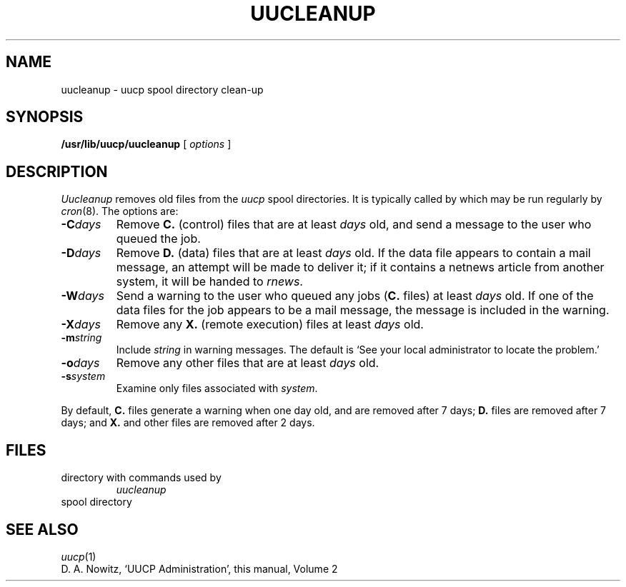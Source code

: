 .TH UUCLEANUP 8
.CT 1 sa_auto
.SH NAME
uucleanup \- uucp spool directory clean-up
.SH SYNOPSIS
.B /usr/lib/uucp/uucleanup
[
.I options
]
.SH DESCRIPTION
.I Uucleanup\^
removes old files from the
.I uucp
spool directories.
It is typically called by
.FR /usr/lib/uucp/uudemon.cleanu ,
which may be run regularly by
.IR cron (8).
The options are:
.TF -mstring
.TP
.BI -C days\^
Remove
.B C.
(control) files that are at least
.I days
old,
and send a message to the user who queued the job.
.PD
.TP
.BI -D days\^
Remove
.B D.
(data) files that are at least
.I days
old.
If the data file appears to contain a mail message,
an attempt will be made to deliver it;
if it contains a netnews article
from another system,
it will be handed to
.IR rnews .
.TP
.BI -W days\^
Send a warning to the user who queued any jobs
.RB ( C.
files)
at least
.I days
old.
If one of the data files for the job appears to be a mail message,
the message is included in the warning.
.TP
.BI -X days\^
Remove any
.B X.
(remote execution) files at least
.I days
old.
.TP
.BI -m string\^
Include
.I string
in warning messages.
The default is
`See your local administrator to locate the problem.'
.TP
.BI -o days\^
Remove any other files
that are at least
.I days
old.
.TP
.BI -s system\^
Examine only files associated with
.IR system .
.PP
By default,
.B C.
files generate a warning when
one day old,
and are removed after 7 days;
.B D.
files are removed after 7 days;
and
.B X.
and other files
are removed after 2 days.
.SH FILES
.TF /usr/spool/uucp
.TP
.F /usr/lib/uucp
directory with commands used by
.I uucleanup
.TP
.F /usr/spool/uucp
spool directory
.SH SEE ALSO
.IR uucp (1)
.br
D. A. Nowitz,
`UUCP Administration',
this manual, Volume 2
